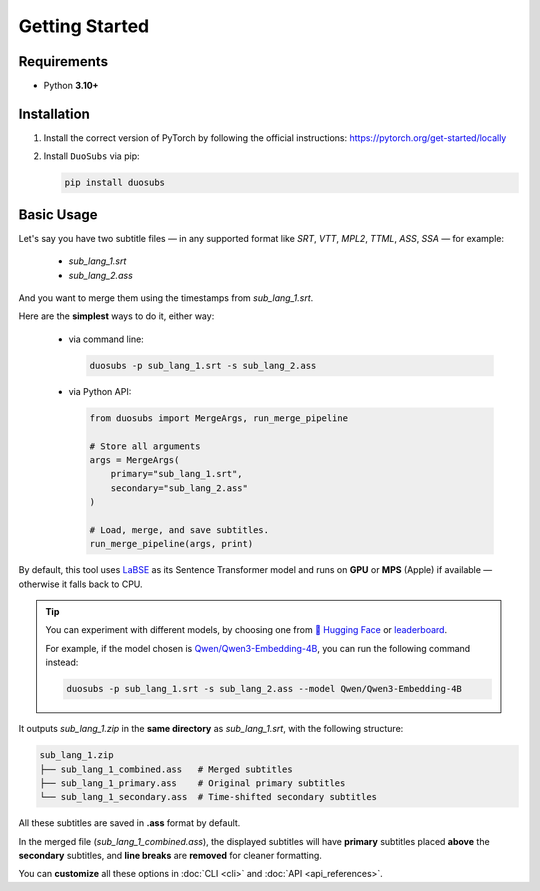 Getting Started
===============

Requirements
--------------

- Python **3.10+**

Installation
------------

1.  Install the correct version of PyTorch by following the official instructions: https://pytorch.org/get-started/locally
2.  Install ``DuoSubs`` via pip:

    .. code-block:: bash

        pip install duosubs

Basic Usage
-----------

Let's say you have two subtitle files — in any supported format like `SRT`, `VTT`, 
`MPL2`, `TTML`, `ASS`, `SSA` — for example:

  - `sub_lang_1.srt`
  - `sub_lang_2.ass`

And you want to merge them using the timestamps from `sub_lang_1.srt`.

Here are the **simplest** ways to do it, either way:

  - via command line:

    .. code-block:: bash

        duosubs -p sub_lang_1.srt -s sub_lang_2.ass
        
  - via Python API:

    .. code-block:: python

        from duosubs import MergeArgs, run_merge_pipeline

        # Store all arguments
        args = MergeArgs(
            primary="sub_lang_1.srt",
            secondary="sub_lang_2.ass"
        )

        # Load, merge, and save subtitles.
        run_merge_pipeline(args, print)

By default, this tool uses `LaBSE <https://huggingface.co/sentence-transformers/LaBSE>`_ 
as its Sentence Transformer model and runs on **GPU** or **MPS** (Apple) if available — 
otherwise it falls back to CPU.

.. tip::

    You can experiment with different models, by choosing one from 
    `🤗 Hugging Face <https://huggingface.co/models?library=sentence-transformers>`_
    or 
    `leaderboard <https://huggingface.co/spaces/mteb/leaderboard>`_.

    For example, if the model chosen is 
    `Qwen/Qwen3-Embedding-4B <https://huggingface.co/Qwen/Qwen3-Embedding-4B>`_, 
    you can run the following command instead:

    .. code-block:: bash

        duosubs -p sub_lang_1.srt -s sub_lang_2.ass --model Qwen/Qwen3-Embedding-4B

It outputs `sub_lang_1.zip` in the **same directory** as `sub_lang_1.srt`, with the 
following structure:

.. code-block:: bash

    sub_lang_1.zip
    ├── sub_lang_1_combined.ass   # Merged subtitles
    ├── sub_lang_1_primary.ass    # Original primary subtitles
    └── sub_lang_1_secondary.ass  # Time-shifted secondary subtitles

All these subtitles are saved in **.ass** format by default.

In the merged file (`sub_lang_1_combined.ass`), the displayed subtitles will have **primary**
subtitles placed **above** the **secondary** subtitles, and **line breaks** are **removed** for 
cleaner formatting.

You can **customize** all these options in :doc:`CLI <cli>` and :doc:`API <api_references>`.
